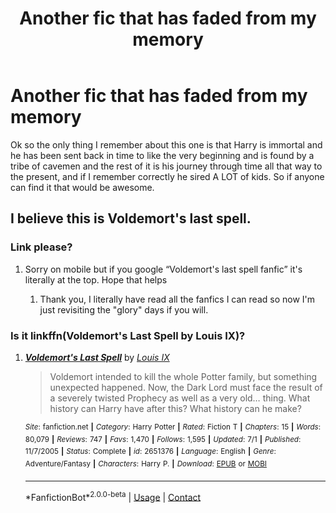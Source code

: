 #+TITLE: Another fic that has faded from my memory

* Another fic that has faded from my memory
:PROPERTIES:
:Author: wolfdemon1235
:Score: 7
:DateUnix: 1597728468.0
:DateShort: 2020-Aug-18
:FlairText: What's That Fic?
:END:
Ok so the only thing I remember about this one is that Harry is immortal and he has been sent back in time to like the very beginning and is found by a tribe of cavemen and the rest of it is his journey through time all that way to the present, and if I remember correctly he sired A LOT of kids. So if anyone can find it that would be awesome.


** I believe this is Voldemort's last spell.
:PROPERTIES:
:Author: gagasfsf
:Score: 1
:DateUnix: 1597731225.0
:DateShort: 2020-Aug-18
:END:

*** Link please?
:PROPERTIES:
:Author: wolfdemon1235
:Score: 1
:DateUnix: 1597731295.0
:DateShort: 2020-Aug-18
:END:

**** Sorry on mobile but if you google “Voldemort's last spell fanfic” it's literally at the top. Hope that helps
:PROPERTIES:
:Author: gagasfsf
:Score: 1
:DateUnix: 1597731682.0
:DateShort: 2020-Aug-18
:END:

***** Thank you, I literally have read all the fanfics I can read so now I'm just revisiting the "glory" days if you will.
:PROPERTIES:
:Author: wolfdemon1235
:Score: 1
:DateUnix: 1597731749.0
:DateShort: 2020-Aug-18
:END:


*** Is it linkffn(Voldemort's Last Spell by Louis IX)?
:PROPERTIES:
:Author: ceplma
:Score: 1
:DateUnix: 1597740040.0
:DateShort: 2020-Aug-18
:END:

**** [[https://www.fanfiction.net/s/2651376/1/][*/Voldemort's Last Spell/*]] by [[https://www.fanfiction.net/u/682104/Louis-IX][/Louis IX/]]

#+begin_quote
  Voldemort intended to kill the whole Potter family, but something unexpected happened. Now, the Dark Lord must face the result of a severely twisted Prophecy as well as a very old... thing. What history can Harry have after this? What history can he make?
#+end_quote

^{/Site/:} ^{fanfiction.net} ^{*|*} ^{/Category/:} ^{Harry} ^{Potter} ^{*|*} ^{/Rated/:} ^{Fiction} ^{T} ^{*|*} ^{/Chapters/:} ^{15} ^{*|*} ^{/Words/:} ^{80,079} ^{*|*} ^{/Reviews/:} ^{747} ^{*|*} ^{/Favs/:} ^{1,470} ^{*|*} ^{/Follows/:} ^{1,595} ^{*|*} ^{/Updated/:} ^{7/1} ^{*|*} ^{/Published/:} ^{11/7/2005} ^{*|*} ^{/Status/:} ^{Complete} ^{*|*} ^{/id/:} ^{2651376} ^{*|*} ^{/Language/:} ^{English} ^{*|*} ^{/Genre/:} ^{Adventure/Fantasy} ^{*|*} ^{/Characters/:} ^{Harry} ^{P.} ^{*|*} ^{/Download/:} ^{[[http://www.ff2ebook.com/old/ffn-bot/index.php?id=2651376&source=ff&filetype=epub][EPUB]]} ^{or} ^{[[http://www.ff2ebook.com/old/ffn-bot/index.php?id=2651376&source=ff&filetype=mobi][MOBI]]}

--------------

*FanfictionBot*^{2.0.0-beta} | [[https://github.com/FanfictionBot/reddit-ffn-bot/wiki/Usage][Usage]] | [[https://www.reddit.com/message/compose?to=tusing][Contact]]
:PROPERTIES:
:Author: FanfictionBot
:Score: 1
:DateUnix: 1597740067.0
:DateShort: 2020-Aug-18
:END:
